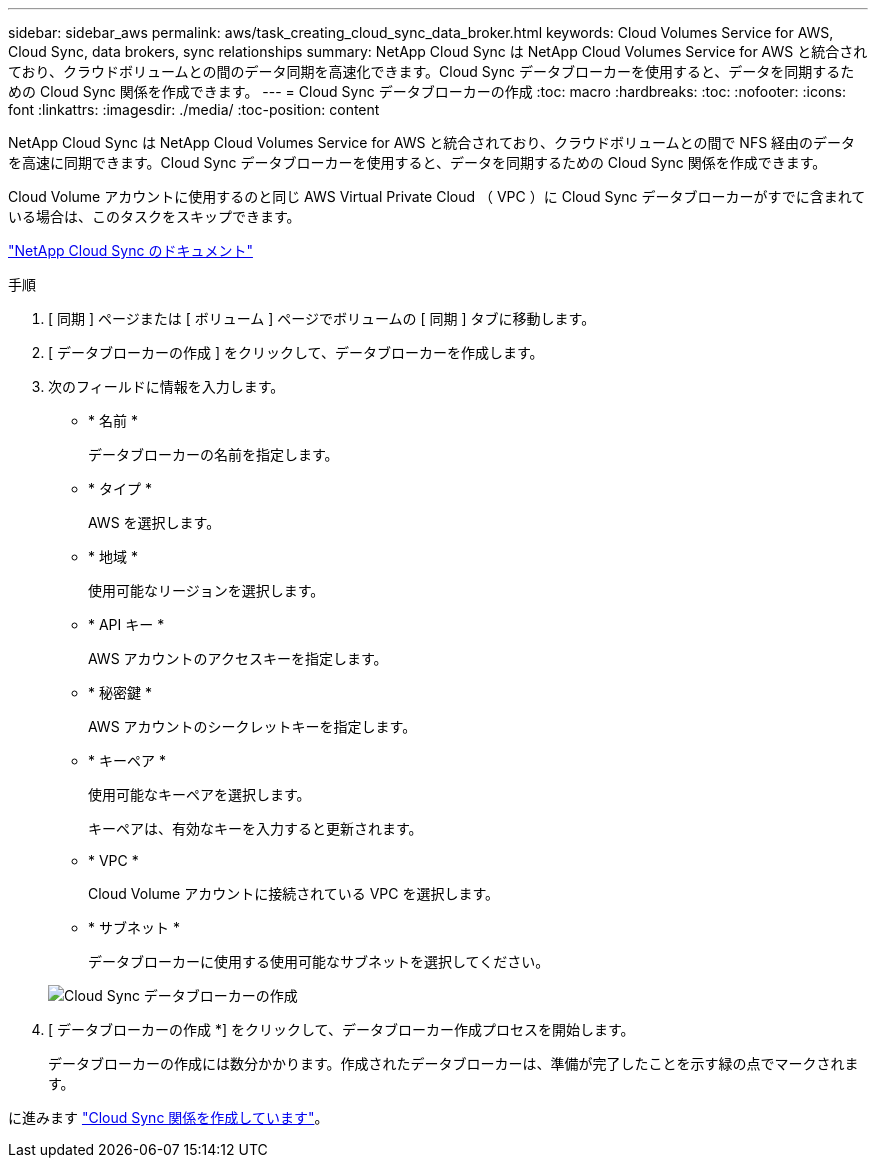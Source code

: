 ---
sidebar: sidebar_aws 
permalink: aws/task_creating_cloud_sync_data_broker.html 
keywords: Cloud Volumes Service for AWS, Cloud Sync, data brokers, sync relationships 
summary: NetApp Cloud Sync は NetApp Cloud Volumes Service for AWS と統合されており、クラウドボリュームとの間のデータ同期を高速化できます。Cloud Sync データブローカーを使用すると、データを同期するための Cloud Sync 関係を作成できます。 
---
= Cloud Sync データブローカーの作成
:toc: macro
:hardbreaks:
:toc: 
:nofooter: 
:icons: font
:linkattrs: 
:imagesdir: ./media/
:toc-position: content


[role="lead"]
NetApp Cloud Sync は NetApp Cloud Volumes Service for AWS と統合されており、クラウドボリュームとの間で NFS 経由のデータを高速に同期できます。Cloud Sync データブローカーを使用すると、データを同期するための Cloud Sync 関係を作成できます。

Cloud Volume アカウントに使用するのと同じ AWS Virtual Private Cloud （ VPC ）に Cloud Sync データブローカーがすでに含まれている場合は、このタスクをスキップできます。

https://docs.netapp.com/us-en/cloudsync/["NetApp Cloud Sync のドキュメント"^]

.手順
. [ 同期 ] ページまたは [ ボリューム ] ページでボリュームの [ 同期 ] タブに移動します。
. [ データブローカーの作成 ] をクリックして、データブローカーを作成します。
. 次のフィールドに情報を入力します。
+
** * 名前 *
+
データブローカーの名前を指定します。

** * タイプ *
+
AWS を選択します。

** * 地域 *
+
使用可能なリージョンを選択します。

** * API キー *
+
AWS アカウントのアクセスキーを指定します。

** * 秘密鍵 *
+
AWS アカウントのシークレットキーを指定します。

** * キーペア *
+
使用可能なキーペアを選択します。

+
キーペアは、有効なキーを入力すると更新されます。

** * VPC *
+
Cloud Volume アカウントに接続されている VPC を選択します。

** * サブネット *
+
データブローカーに使用する使用可能なサブネットを選択してください。

+
image::diagram_creating_cloud_sync_data_broker.png[Cloud Sync データブローカーの作成]



. [ データブローカーの作成 *] をクリックして、データブローカー作成プロセスを開始します。
+
データブローカーの作成には数分かかります。作成されたデータブローカーは、準備が完了したことを示す緑の点でマークされます。



に進みます link:task_creating_cloud_sync_relationship.html["Cloud Sync 関係を作成しています"]。

